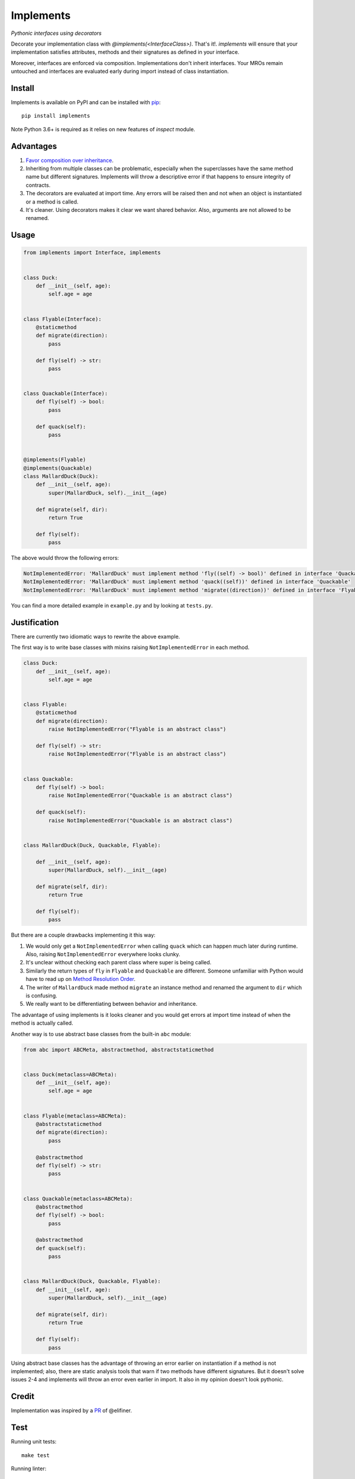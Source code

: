 Implements
==========

.. image:: https://travis-ci.org/ksindi/implements.svg?branch=master
    :target: https://travis-ci.org/ksindi/ksindi/implements
    :alt: Build Status
.. image:: https://img.shields.io/pypi/v/implements.svg
    :target: https://pypi.python.org/pypi/implements
    :alt: PyPI Version

*Pythonic interfaces using decorators*

Decorate your implementation class with `@implements(<InterfaceClass>)`.
That's it!. `implements` will ensure that your implementation satisfies
attributes, methods and their signatures as defined in your interface.

Moreover, interfaces are enforced via composition. Implementations
don't inherit interfaces. Your MROs remain untouched and interfaces
are evaluated early during import instead of class instantiation.

Install
-------

Implements is available on PyPI and can be installed with `pip <https://pip.pypa.io>`_::

    pip install implements

Note Python 3.6+ is required as it relies on new features of `inspect` module.

Advantages
----------

1. `Favor composition over inheritance <https://en.wikipedia.org/wiki/Composition_over_inheritance>`_.

2. Inheriting from multiple classes can be problematic, especially when the superclasses have the same method name but different signatures. Implements will throw a descriptive error if that happens to ensure integrity of contracts.

3. The decorators are evaluated at import time. Any errors will be raised then and not when an object is instantiated or a method is called.

4. It's cleaner. Using decorators makes it clear we want shared behavior. Also, arguments are not allowed to be renamed.

Usage
-----

.. code-block:: python

    from implements import Interface, implements


    class Duck:
        def __init__(self, age):
            self.age = age


    class Flyable(Interface):
        @staticmethod
        def migrate(direction):
            pass

        def fly(self) -> str:
            pass


    class Quackable(Interface):
        def fly(self) -> bool:
            pass

        def quack(self):
            pass


    @implements(Flyable)
    @implements(Quackable)
    class MallardDuck(Duck):
        def __init__(self, age):
            super(MallardDuck, self).__init__(age)

        def migrate(self, dir):
            return True

        def fly(self):
            pass


The above would throw the following errors:

.. code-block:: python

    NotImplementedError: 'MallardDuck' must implement method 'fly((self) -> bool)' defined in interface 'Quackable'
    NotImplementedError: 'MallardDuck' must implement method 'quack((self))' defined in interface 'Quackable'
    NotImplementedError: 'MallardDuck' must implement method 'migrate((direction))' defined in interface 'Flyable'

You can find a more detailed example in ``example.py`` and by looking at ``tests.py``.

Justification
-------------

There are currently two idiomatic ways to rewrite the above example.

The first way is to write base classes with mixins raising ``NotImplementedError`` in each method.

.. code-block:: python

    class Duck:
        def __init__(self, age):
            self.age = age


    class Flyable:
        @staticmethod
        def migrate(direction):
            raise NotImplementedError("Flyable is an abstract class")

        def fly(self) -> str:
            raise NotImplementedError("Flyable is an abstract class")


    class Quackable:
        def fly(self) -> bool:
            raise NotImplementedError("Quackable is an abstract class")

        def quack(self):
            raise NotImplementedError("Quackable is an abstract class")


    class MallardDuck(Duck, Quackable, Flyable):

        def __init__(self, age):
            super(MallardDuck, self).__init__(age)

        def migrate(self, dir):
            return True

        def fly(self):
            pass

But there are a couple drawbacks implementing it this way:

1. We would only get a ``NotImplementedError`` when calling ``quack`` which can happen much later during runtime. Also, raising ``NotImplementedError`` everywhere looks clunky.

2. It's unclear without checking each parent class where super is being called.

3. Similarly the return types of ``fly`` in ``Flyable`` and ``Quackable`` are different. Someone unfamiliar with Python would have to read up on `Method Resolution Order <https://www.python.org/download/releases/2.3/mro/>`_.

4. The writer of ``MallardDuck`` made method ``migrate`` an instance method and renamed the argument to ``dir`` which is confusing.

5. We really want to be differentiating between behavior and inheritance.

The advantage of using implements is it looks cleaner and you would get errors at import time instead of when the method is actually called.

Another way is to use abstract base classes from the built-in ``abc`` module:

.. code-block:: python

    from abc import ABCMeta, abstractmethod, abstractstaticmethod


    class Duck(metaclass=ABCMeta):
        def __init__(self, age):
            self.age = age


    class Flyable(metaclass=ABCMeta):
        @abstractstaticmethod
        def migrate(direction):
            pass

        @abstractmethod
        def fly(self) -> str:
            pass


    class Quackable(metaclass=ABCMeta):
        @abstractmethod
        def fly(self) -> bool:
            pass

        @abstractmethod
        def quack(self):
            pass


    class MallardDuck(Duck, Quackable, Flyable):
        def __init__(self, age):
            super(MallardDuck, self).__init__(age)

        def migrate(self, dir):
            return True

        def fly(self):
            pass


Using abstract base classes has the advantage of throwing an error earlier
on instantiation if a method is not implemented; also, there are static analysis
tools that warn if two methods have different signatures. But it doesn't solve
issues 2-4 and implements will throw an error even earlier in import.
It also in my opinion doesn't look pythonic.

Credit
------

Implementation was inspired by a `PR <https://github.com/pmatiello/python-interface/pull/1/files>`_ of @elifiner.

Test
----

Running unit tests::

    make test

Running linter::

    make lint

Running tox::

    make test-all

License
-------

Apache License v2
